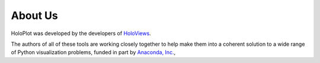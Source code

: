About Us
========

HoloPlot was developed by the developers of `HoloViews <http://holoviews.org>`_.

The authors of all of these tools are working closely together to help
make them into a coherent solution to a wide range of Python
visualization problems, funded in part by 
`Anaconda, Inc. <http://anaconda.com>`_, 
